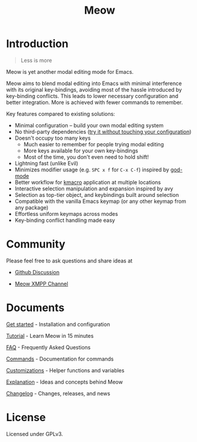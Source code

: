 #+title: Meow

[[https://melpa.org/#/meow][file:https://melpa.org/packages/meow-badge.svg]] [[https://stable.melpa.org/#/meow][file:https://stable.melpa.org/packages/meow-badge.svg]]  [[https://github.com/meow-edit/meow/actions/workflows/action.yml][https://github.com/meow-edit/meow/actions/workflows/action.yml/badge.svg]]

[[file:meow.svg]]

* Introduction

#+begin_quote
Less is more
#+end_quote

Meow is yet another modal editing mode for Emacs.

Meow aims to blend modal editing into Emacs with minimal interference
with its original key-bindings, avoiding most of the hassle introduced
by key-binding conflicts. This leads to lower necessary configuration and
better integration. More is achieved with fewer commands to remember.

Key features compared to existing solutions:

- Minimal configuration -- build your own modal editing system
- No third-party dependencies ([[file:GET_STARTED.org][try it without touching your configuration]])
- Doesn't occupy too many keys
  - Much easier to remember for people trying modal editing
  - More keys available for your own key-bindings
  - Most of the time, you don't even need to hold shift!
- Lightning fast (unlike Evil)
- Minimizes modifier usage (e.g. =SPC x f= for =C-x C-f=) inspired by [[https://github.com/emacsorphanage/god-mode][god-mode]]
- Better workflow for [[https://www.gnu.org/software/emacs/manual/html_node/emacs/Keyboard-Macros.html][kmacro]] application at multiple locations
- Interactive selection manipulation and expansion inspired by avy
- Selection as top-tier object, and keybindings built around selection
- Compatible with the vanilla Emacs keymap (or any other keymap from any package)
- Effortless uniform keymaps across modes
- Key-binding conflict handling made easy

* Community

Please feel free to ask questions and share ideas at

- [[https://github.com/meow-edit/meow/discussions][Github Discussion]]

- [[https://xmpp.link/#meow@chat.disroot.org?join][Meow XMPP Channel]]


* Documents

[[file:GET_STARTED.org][Get started]] - Installation and configuration

[[file:TUTORIAL.org][Tutorial]] - Learn Meow in 15 minutes

[[file:FAQ.org][FAQ]] - Frequently Asked Questions

[[file:COMMANDS.org][Commands]] - Documentation for commands

[[file:CUSTOMIZATIONS.org][Customizations]] - Helper functions and variables

[[file:EXPLANATION.org][Explanation]] - Ideas and concepts behind Meow

[[file:CHANGELOG.md][Changelog]] - Changes, releases, and news

* License

Licensed under GPLv3.

